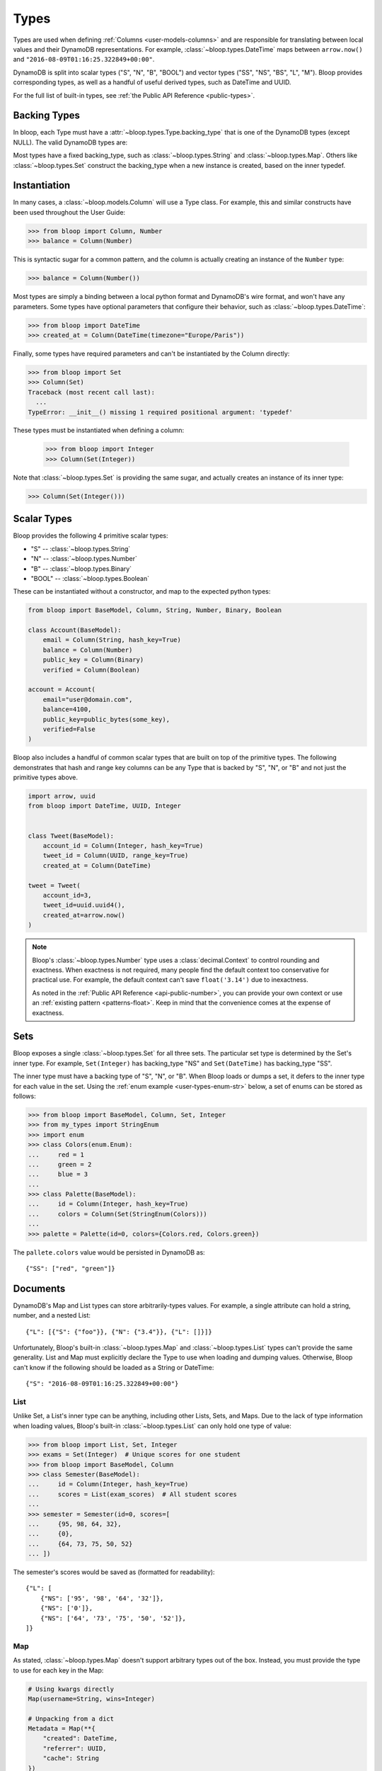 .. _types:

Types
^^^^^

Types are used when defining :ref:`Columns <user-models-columns>` and are responsible for translating between
local values and their DynamoDB representations.  For example, :class:`~bloop.types.DateTime` maps between
``arrow.now()`` and ``"2016-08-09T01:16:25.322849+00:00"``.

DynamoDB is split into scalar types ("S", "N", "B", "BOOL") and vector types ("SS", "NS", "BS", "L", "M").
Bloop provides corresponding types, as well as a handful of useful derived types, such as DateTime and UUID.

For the full list of built-in types, see :ref:`the Public API Reference <public-types>`.

===============
 Backing Types
===============

In bloop, each Type must have a :attr:`~bloop.types.Type.backing_type` that is one of the DynamoDB types (except NULL).
The valid DynamoDB types are:

.. hlist::
    :columns: 3

    * ``"S"`` -- string
    * ``"N"`` -- number
    * ``"B"`` -- binary
    * ``"SS"`` -- string set
    * ``"NS"`` -- number set
    * ``"BS"`` -- binary set
    * ``"M"`` -- map
    * ``"L"`` -- list
    * ``"BOOL"`` -- boolean

Most types have a fixed backing_type, such as :class:`~bloop.types.String` and :class:`~bloop.types.Map`.
Others like :class:`~bloop.types.Set` construct the backing_type when a new instance is created, based on the inner
typedef.


===============
 Instantiation
===============

In many cases, a :class:`~bloop.models.Column` will use a Type class.  For example, this and similar constructs
have been used throughout the User Guide:

.. code-block:: pycon

    >>> from bloop import Column, Number
    >>> balance = Column(Number)

This is syntactic sugar for a common pattern, and the column is actually creating an instance of the ``Number`` type:

.. code-block:: pycon

    >>> balance = Column(Number())

Most types are simply a binding between a local python format and DynamoDB's wire format, and won't have any
parameters.  Some types have optional parameters that configure their behavior, such as :class:`~bloop.types.DateTime`:

.. code-block:: pycon

    >>> from bloop import DateTime
    >>> created_at = Column(DateTime(timezone="Europe/Paris"))

Finally, some types have required parameters and can't be instantiated by the Column directly:

.. code-block:: pycon

    >>> from bloop import Set
    >>> Column(Set)
    Traceback (most recent call last):
      ...
    TypeError: __init__() missing 1 required positional argument: 'typedef'

These types must be instantiated when defining a column:

    >>> from bloop import Integer
    >>> Column(Set(Integer))

Note that :class:`~bloop.types.Set` is providing the same sugar, and actually creates an instance of its inner type:

.. code-block:: pycon

    >>> Column(Set(Integer()))


==============
 Scalar Types
==============

Bloop provides the following 4 primitive scalar types:

* "S" -- :class:`~bloop.types.String`
* "N" -- :class:`~bloop.types.Number`
* "B" -- :class:`~bloop.types.Binary`
* "BOOL" -- :class:`~bloop.types.Boolean`

These can be instantiated without a constructor, and map to the expected python types:

.. code-block:: python

    from bloop import BaseModel, Column, String, Number, Binary, Boolean

    class Account(BaseModel):
        email = Column(String, hash_key=True)
        balance = Column(Number)
        public_key = Column(Binary)
        verified = Column(Boolean)

    account = Account(
        email="user@domain.com",
        balance=4100,
        public_key=public_bytes(some_key),
        verified=False
    )

Bloop also includes a handful of common scalar types that are built on top of the primitive types.  The
following demonstrates that hash and range key columns can be any Type that is backed by "S", "N", or "B"
and not just the primitive types above.

.. code-block:: python

    import arrow, uuid
    from bloop import DateTime, UUID, Integer


    class Tweet(BaseModel):
        account_id = Column(Integer, hash_key=True)
        tweet_id = Column(UUID, range_key=True)
        created_at = Column(DateTime)

    tweet = Tweet(
        account_id=3,
        tweet_id=uuid.uuid4(),
        created_at=arrow.now()
    )

.. note::

    Bloop's :class:`~bloop.types.Number` type uses a :class:`decimal.Context` to control rounding and exactness.
    When exactness is not required, many people find the default context too conservative for practical use.
    For example, the default context can't save ``float('3.14')`` due to inexactness.

    As noted in the :ref:`Public API Reference <api-public-number>`, you can provide your own context or use an
    :ref:`existing pattern <patterns-float>`.  Keep in mind that the convenience comes at the expense of exactness.

======
 Sets
======

Bloop exposes a single :class:`~bloop.types.Set` for all three sets.  The particular set type is determined by the
Set's inner type.  For example, ``Set(Integer)`` has backing_type "NS" and ``Set(DateTime)`` has backing_type "SS".

The inner type must have a backing type of "S", "N", or "B".  When Bloop loads or dumps a set, it defers to the
inner type for each value in the set.  Using the :ref:`enum example <user-types-enum-str>` below, a set of enums
can be stored as follows:

.. code-block:: pycon

    >>> from bloop import BaseModel, Column, Set, Integer
    >>> from my_types import StringEnum
    >>> import enum
    >>> class Colors(enum.Enum):
    ...     red = 1
    ...     green = 2
    ...     blue = 3
    ...
    >>> class Palette(BaseModel):
    ...     id = Column(Integer, hash_key=True)
    ...     colors = Column(Set(StringEnum(Colors)))
    ...
    >>> palette = Palette(id=0, colors={Colors.red, Colors.green})

The ``pallete.colors`` value would be persisted in DynamoDB as::

    {"SS": ["red", "green"]}


===========
 Documents
===========

DynamoDB's Map and List types can store arbitrarily-types values.  For example, a single attribute can hold a string,
number, and a nested List::

    {"L": [{"S": {"foo"}}, {"N": {"3.4"}}, {"L": []}]}

Unfortunately, Bloop's built-in :class:`~bloop.types.Map` and :class:`~bloop.types.List` types can't provide the same
generality.  List and Map must explicitly declare the Type to use when loading and dumping values.  Otherwise, Bloop
can't know if the following should be loaded as a String or DateTime::

    {"S": "2016-08-09T01:16:25.322849+00:00"}


------
 List
------

Unlike Set, a List's inner type can be anything, including other Lists, Sets, and Maps.  Due to the lack of type
information when loading values, Bloop's built-in :class:`~bloop.types.List` can only hold one type of value:

.. code-block:: pycon

    >>> from bloop import List, Set, Integer
    >>> exams = Set(Integer)  # Unique scores for one student
    >>> from bloop import BaseModel, Column
    >>> class Semester(BaseModel):
    ...     id = Column(Integer, hash_key=True)
    ...     scores = List(exam_scores)  # All student scores
    ...
    >>> semester = Semester(id=0, scores=[
    ...     {95, 98, 64, 32},
    ...     {0},
    ...     {64, 73, 75, 50, 52}
    ... ])

The semester's scores would be saved as (formatted for readability)::

    {"L": [
        {"NS": ['95', '98', '64', '32']},
        {"NS": ['0']},
        {"NS": ['64', '73', '75', '50', '52']},
    ]}

-----
 Map
-----

As stated, :class:`~bloop.types.Map` doesn't support arbitrary types out of the box.  Instead, you must provide
the type to use for each key in the Map:

.. code-block:: python

    # Using kwargs directly
    Map(username=String, wins=Integer)

    # Unpacking from a dict
    Metadata = Map(**{
        "created": DateTime,
        "referrer": UUID,
        "cache": String
    })

Only defined keys will be loaded or saved.  In the following, the impression's "version" metadata will not be saved:

.. code-block:: python

    class Impression(BaseModel):
        id = Column(UUID, hash_key=True)
        metadata = Column(Metadata)

    impression = Impression(id=uuid.uuid4())
    impression.metadata = {
        "created": arrow.now(),
        "referrer": referrer.id,
        "cache": "https://img-cache.s3.amazonaws.com/" + img.filename,
        "version": 1.1  # NOT SAVED
    }

.. warning::

    Saving a Map ``M`` in DynamoDB fully replaces the existing value.

    Despite my desire to `support partial updates`__, DynamoDB does not expose a way to reliably
    update a path within a Map.  `There is no way to upsert along a path`__:

        I attempted a few other approaches, like having two update statements - first setting it to an
        empty map with the if_not_exists function, and then adding the child element, but that doesn't work
        because **paths cannot overlap between expressions**.

        -- `DavidY@AWS`__ (emphasis added)

    If DynamoDB ever allows overlapping paths in expressions, Bloop will be refactored to use
    partial updates for arbitrary types.

    Given the thread's history, it doesn't look promising.

    __ https://github.com/numberoverzero/bloop/issues/28
    __ https://forums.aws.amazon.com/thread.jspa?threadID=162907
    __ https://forums.aws.amazon.com/message.jspa?messageID=576069#576069

.. _user-types-custom:

==============
 Custom Types
==============

Creating new types is straightforward.  Most of the time, you'll only need to implement
:func:`~bloop.types.Type.dynamo_dump` and :func:`~bloop.types.Type.dynamo_load`.
Here's a type that stores an :class:`PIL.Image.Image` as bytes:

.. code-block:: python

    import io
    from PIL import Image

    class ImageType(bloop.Binary):
        python_type = Image.Image

        def __init__(self, fmt="JPEG"):
            self.fmt = fmt
            super().__init__()

        def dynamo_dump(self, image, *, context, **kwargs):
            if image is None:
                return None
            buffer = io.BytesIO()
            image.save(buffer, format=self.fmt)
            return super().dynamo_dump(
                buffer.getvalue(), context=context, **kwargs)

        def dynamo_load(self, value, *, context, **kwargs):
            image_bytes = super().dynamo_load(
                value, context=context, **kwargs)
            if image_bytes is None:
                return None
            buffer = io.BytesIO(image_bytes)
            image = Image.open(buffer)
            return image

Now the model doesn't need to know how to load or save the image bytes, and just interacts with
instances of :class:`~PIL.Image.Image`:

.. code-block:: python

    class User(BaseModel):
        name = Column(String, hash_key=True)
        profile_image = Column(ImageType("PNG"))
    engine.bind(User)

    user = User(name="numberoverzero")
    engine.load(user)

    user.profile_image.rotate(90)
    engine.save(user)

------------------
 Missing and None
------------------

When there's no value for a :class:`~bloop.models.Column` that's being loaded, your type will need to handle None.
For many types, None is the best sentinel to return for "this has no value" -- Most of the built-in types use None.

:class:`~bloop.types.Set` returns an empty ``set``, so that you'll never need to check for None before adding and
removing elements. :class:`~bloop.types.Map` will load None for the type associated with each of its keys,
and insert those in the dict.

You will also need to handle ``None`` when dumping values to DynamoDB.  This can happen when a value is deleted
from a Model instance, or it's explicitly set to None.  In almost all cases, your ``dynamo_dump`` function should
simply return None to signal omission (or deletion, depending on the context).

You should return None when dumping empty values like ``list()``, or DynamoDB will complain about setting
something to an empty list or set.  By returning None, Bloop will know to put that column in
the DELETE section of the UpdateItem.

.. _user-types-enum-str:

----------------------
 Example: String Enum
----------------------

This is a simple Type that stores an :py:class:`enum.Enum` by its string value.

.. code-block:: python

    class StringEnum(bloop.String):
        def __init__(self, enum_cls):
            self.enum_cls = enum_cls
            super().__init__()

        def dynamo_dump(self, value, *, context, **kwargs):
            if value is None:
                return value
            value = value.name
            return super().dynamo_dump(value, context=context, **kwargs)

        def dynamo_load(self, value, *, context, **kwargs):
            if value is None:
                return value
            value = super().dynamo_load(value, context=context, **kwargs)
            return self.enum_cls[value]

That's it!  To see it in action, here's an enum:

.. code-block:: python

    import enum
    class Color(enum.Enum):
        red = 1
        green = 2
        blue = 3

And using that in a model:

.. code-block:: python

    class Shirt(BaseModel):
        id = Column(String, hash_key=True)
        color = Column(StringEnum(Color))
    engine.bind(Shirt)

    shirt = Shirt(id="t-shirt", color=Color.red)
    engine.save(shirt)

-----------------------
 Example: Integer Enum
-----------------------

To instead store enums as their integer values, we can modify the enum class above:

.. code-block:: python
    :emphasize-lines: 1, 9, 16

    class IntEnum(bloop.Integer):
        def __init__(self, enum_cls):
            self.enum_cls = enum_cls
            super().__init__()

        def dynamo_dump(self, value, *, context, **kwargs):
            if value is None:
                return value
            value = value.value
            return super().dynamo_dump(value, context=context, **kwargs)

        def dynamo_load(self, value, *, context, **kwargs):
            if value is None:
                return value
            value = super().dynamo_load(value, context=context, **kwargs)
            return self.enum_cls(value)
